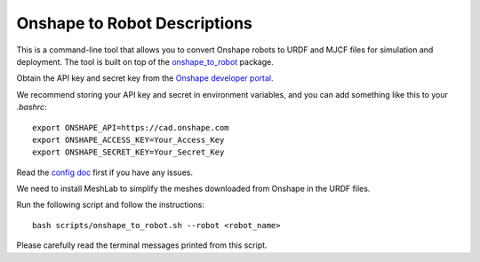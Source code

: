 .. _onshape_to_robot:

Onshape to Robot Descriptions
==============================

This is a command-line tool that allows you to convert Onshape robots to URDF and MJCF files for simulation and deployment.
The tool is built on top of the `onshape_to_robot <https://github.com/Rhoban/onshape-to-robot>`__ package.

Obtain the API key and secret key from the `Onshape developer portal <https://dev-portal.onshape.com/keys>`__.

We recommend storing your API key and secret in environment variables, and you can add something like this to your `.bashrc`:

::

   export ONSHAPE_API=https://cad.onshape.com
   export ONSHAPE_ACCESS_KEY=Your_Access_Key
   export ONSHAPE_SECRET_KEY=Your_Secret_Key


Read the `config doc <https://onshape-to-robot.readthedocs.io/en/latest/config.html>`__ first if you have any issues.

We need to install MeshLab to simplify the meshes downloaded from Onshape in the URDF files.

.. tabs::

   .. group-tab:: Linux

      ::

         sudo apt-get install meshlab


   .. group-tab:: Mac OSX (arm64)

      We recommend you install MeshLab releases older than 2020.12, such as `2020.9 <https://github.com/cnr-isti-vclab/meshlab/releases/tag/Meshlab-2020.09>`__.
      Later releases removed the support for ``meshlabserver``.

      Add the following line to your ``~/.bashrc``:

      ::

         export PATH="/Applications/meshlab.app/Contents/MacOS:$PATH"


Run the following script and follow the instructions:

::

   bash scripts/onshape_to_robot.sh --robot <robot_name>


Please carefully read the terminal messages printed from this script.